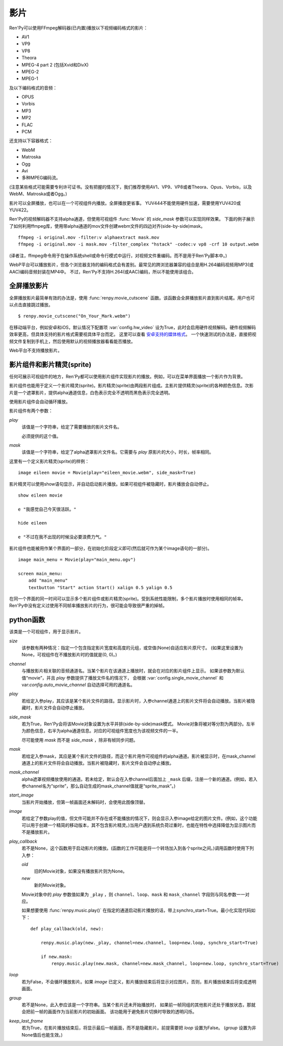 .. _movie:

影片
=====

Ren'Py可以使用FFmpeg解码器(已内置)播放以下视频编码格式的影片：

* AV1
* VP9
* VP8
* Theora
* MPEG-4 part 2 (包括Xvid和DivX)
* MPEG-2
* MPEG-1

及以下编码格式的音频：

* OPUS
* Vorbis
* MP3
* MP2
* FLAC
* PCM

还支持以下容器格式：

* WebM
* Matroska
* Ogg
* Avi
* 多种MPEG编码流。

(注意某些格式可能需要专利许可证书。没有把握的情况下，我们推荐使用AV1、VP9、VP8或者Theora、Opus、Vorbis，以及WebM、Matroska或者Ogg。)

影片可以全屏播放，也可以在一个可视组件内播放。全屏播放更省事。
YUV444不能使用硬件加速，需要使用YUV420或YUV422。

Ren'Py的视频解码器不支持alpha通道，但使用可视组件 :func:`Movie` 的 `side_mask` 参数可以实现同样效果。
下面的例子展示了如何利用ffmpeg库，使用带alpha通道的mov文件创建webm文件的四边对齐(side-by-side)mask。

::

    ffmpeg -i original.mov -filter:v alphaextract mask.mov
    ffmpeg -i original.mov -i mask.mov -filter_complex "hstack" -codec:v vp8 -crf 10 output.webm

(译者注，ffmpeg命令用于在操作系统shell或命令行模式中运行，对视频文件重编码。而不是用于Ren'Py脚本中。)

WebP平台可以播放影片，但各个浏览器支持的编码格式会有差别。最常见的跨浏览器兼容的组合是用H.264编码视频用MP3(或AAC)编码音频封装在MP4中。
不过，Ren'Py不支持H.264(或AAC)编码，所以不能使用该组合。

.. _fullscreen-movies:

全屏播放影片
-----------------

全屏播放影片最简单有效的办法是，使用 :func:`renpy.movie_cutscene` 函数。该函数会全屏播放影片直到影片结尾。用户也可以点击直接跳过播放。

::

    $ renpy.movie_cutscene("On_Your_Mark.webm")

在移动端平台，例如安卓和iOS，默认情况下配置项 :var:`config.hw_video` 设为True，此时会启用硬件视频解码。硬件视频解码效率更高，但具体支持的影片格式需要视具体平台而定。
这里可以查看 `安卓支持的媒体格式 <https://developer.android.com/guide/topics/media/media-formats>`_。
一个快速测试的办法是，直接把视频文件复制到手机上，然后使用默认的视频播放器看看能否播放。

Web平台不支持播放影片。

.. _movie-displayables-and-movie-sprites:

影片组件和影片精灵(sprite)
------------------------------------

任何可展示可视组件的地方，Ren'Py都可以使用影片组件实现影片的播放。例如，可以在菜单界面播放一个影片作为背景。

影片组件也能用于定义一个影片精灵(sprite)。影片精灵(sprite)由两段影片组成。主影片提供精灵(sprite)的各种颜色信息。次影片是一个遮罩影片，提供alpha通道信息，白色表示完全不透明而黑色表示完全透明。

使用影片组件会自动循环播放。

影片组件有两个参数：

`play`
    该值是一个字符串，给定了需要播放的影片文件名。

    必须提供的这个值。

`mask`
    该值是一个字符串，给定了alpha遮罩影片文件名。它需要与 `play` 原影片的大小，时长，帧率相同。

这里有一个定义影片精灵(sprite)的样例：

::

    image eileen movie = Movie(play="eileen_movie.webm", side_mask=True)

影片精灵可以使用show语句显示，并自动启动影片播放。如果可视组件被隐藏时，影片播放会自动停止。

::

    show eileen movie

    e "我感觉自己今天很活跃。"

    hide eileen

    e "不过在我不出现的时候没必要浪费力气。"

影片组件也能被用作某个界面的一部分，在初始化阶段定义即可(然后就可作为某个image语句的一部分)。

::


    image main_menu = Movie(play="main_menu.ogv")

    screen main_menu:
        add "main_menu"
        textbutton "Start" action Start() xalign 0.5 yalign 0.5

在同一个界面的同一时间可以显示多个影片组件或影片精灵(sprite)。受到系统性能限制，多个影片播放时使用相同的帧率。Ren'Py中没有定义过使用不同帧率播放影片的行为，很可能会导致很严重的掉帧。

.. _movie-python-functions:

python函数
----------------

.. function:: renpy.movie_cutscene(filename, delay=None, loops=0, stop_music=True)

    该函数播放一个MPEG-1格式的过场。用户可以使用点击跳过该过场。顶层元素overlay和底层元素underlay在过场中依然显示。

    `filename`
        含有MPEG-1影片的文件名。

    `delay`
        过场结束前等待(用户交互行为)的时间，单位为秒。通常就是影片长度，以秒计。若该值为None，delay值会被自动计算，使用循环总次数(即入参loop+1)乘以影片总时长。若该值为-1，则会一直等待用户点击。

    `loops`
        该值表示，除了首次播放之外，额外循环播放的次数。若值为-1表示始终循环播放。

    若影片播放被用户停止则返回True，若在delay定义的预计时间内由于其他原因中断播放则返回False。

.. class:: Movie(*, size=None, channel='movie', play=None, side_mask=False, mask=None, mask_channel=None, start_image=None, image=None, play_callback=None, loop=True, group=None, **properties)

    该类是一个可视组件，用于显示影片。

    `size`
        该参数有两种情况：指定一个包含指定影片宽度和高度的元组，或空值(None)自适应影片原尺寸。
        (如果这里设置为None，可视组件在不播放影片时的值就是(0, 0)。)

    `channel`
        与播放影片相关联的音频通道名。当某个影片在该通道上播放时，就会在对应的影片组件上显示。
        如果该参数为默认值“movie”，并且 `play` 参数提供了播放文件名的情况下，
        会根据 :var:`config.single_movie_channel` 和 var:`config.auto_movie_channel` 自动选择可用的通道名。

    `play`
        若给定入参play，其应该是某个影片文件的路径。显示影片时，入参channel通道上的影片文件将会自动播放。当影片被隐藏时，影片文件会自动停止播放。

    `side_mask`
        若为True，Ren'Py会将该Movie对象设置为水平并排(side-by-side)mask模式。
        Movie对象将被对等分割为两部分。左半为颜色信息，右半为alpha通道信息。对应的可视组件宽度也为该视频文件的一半。
        
        尽可能使用 `mask` 而不是 `side_mask` ，除非有帧同步问题。

    `mask`
        若给定入参mask，其应是某个影片文件的路径，而这个影片用作可视组件的alpha通道。影片被显示时，在mask_channel通道上的影片文件将会自动播放。当影片被隐藏时，影片文件会自动停止播放。

    `mask_channel`
        alpha遮罩视频播放使用的通道。若未给定，默认会在入参channel后面加上 ``_mask`` 后缀，注册一个新的通道。(例如，若入参channel名为“sprite”，那么自动生成的mask_channel值就是“sprite_mask”。)

    `start_image`
        当影片开始播放，但第一帧画面还未解码时，会使用此图像顶替。

    `image`
        若给定了参数play的值，但文件可能并不存在或不能播放的情况下，则会显示入参image给定的图片文件。(例如，这个功能可以用于创建一个精简的移动版本，其不包含影片精灵。)当用户遇到系统负荷过重时，也能在特性中选择降低为显示图片而不是播放影片。

    `play_callback`
        若不是None，这个函数用于启动影片的播放。(函数的工作可能是将一个转场加入到各个sprite之间。)调用函数时使用下列入参：

        `old`
            旧的Movie对象，如果没有播放影片则为None。

        `new`
            新的Movie对象。

        Movie对象中的 `play` 参数值如果为 ``_play`` ，则 ``channel``、``loop``、``mask`` 和 ``mask_channel`` 字段则与同名参数一一对应。

        如果想要使用 :func:`renpy.music.play()` 在指定的通道启动影片播放的话，带上synchro_start=True。最小化实现代码如下：

        ::

            def play_callback(old, new):

                renpy.music.play(new._play, channel=new.channel, loop=new.loop, synchro_start=True)

                if new.mask:
                    renpy.music.play(new.mask, channel=new.mask_channel, loop=new.loop, synchro_start=True)

    `loop`
        若为False，不会循环播放影片。如果 `image` 已定义，影片播放结束后将显示对应图片。否则，影片播放结束后将变成透明画面。

    `group`
        若不是None，此入参应该是一个字符串。当某个影片还未开始播放时，
        如果前一帧同组的其他影片还处于播放状态，那就会把前一帧的画面作为当前影片的初始画面。
        该功能用于避免影片切换时导致的透明闪烁。

    `keep_last_frame`
        若为True，在影片播放结束后，将显示最后一帧画面，而不是隐藏影片。前提需要把 `loop` 设置为False。
        (`group` 设置为非None值后也能生效。)
